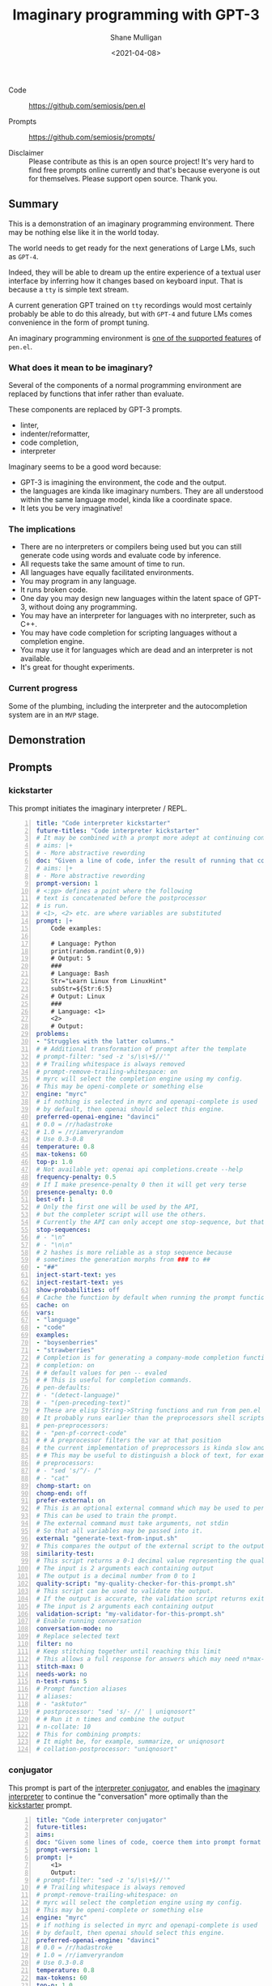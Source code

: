 #+LATEX_HEADER: \usepackage[margin=0.5in]{geometry}
#+OPTIONS: toc:nil

#+HUGO_BASE_DIR: /home/shane/var/smulliga/source/git/semiosis/semiosis-hugo
#+HUGO_SECTION: ./posts

#+TITLE: Imaginary programming with GPT-3
#+DATE: <2021-04-08>
#+AUTHOR: Shane Mulligan
#+KEYWORDS: gpt openai

+ Code :: https://github.com/semiosis/pen.el

+ Prompts :: https://github.com/semiosis/prompts/

+ Disclaimer :: Please contribute as this is an open source project! It's very hard to find free prompts online currently and that's because everyone is out for themselves. Please support open source. Thank you.

** Summary
This is a demonstration of an imaginary
programming environment. There may be nothing
else like it in the world today.

The world needs to get ready for the next
generations of Large LMs, such as =GPT-4=.

Indeed, they will be able to dream up the
entire experience of a textual user interface
by inferring how it changes based on keyboard
input. That is because a =tty= is simple text
stream.

A current generation GPT trained on =tty=
recordings would most certainly probably be
able to do this already, but with =GPT-4= and
future LMs comes convenience in the form of
prompt tuning.

An imaginary programming environment is [[https://github.com/semiosis/pen.el/blob/master/docs/README.org][one of the supported features]] of =pen.el=.

*** What does it mean to be imaginary?
Several of the components of a normal
programming environment are replaced by
functions that infer rather than evaluate.

These components are replaced by GPT-3 prompts.
- linter,
- indenter/reformatter,
- code completion,
- interpreter

Imaginary seems to be a good word because:
- GPT-3 is imagining the environment, the code and the output.
- the languages are kinda like imaginary numbers. They are all understood within the same language model, kinda like a coordinate space.
- It lets you be very imaginative!

*** The implications
- There are no interpreters or compilers being used but you can still generate code using words and evaluate code by inference.
- All requests take the same amount of time to run.
- All languages have equally facilitated environments.
- You may program in any language.
- It runs broken code.
- One day you may design new languages within the latent space of GPT-3, without doing any programming.
- You may have an interpreter for languages with no interpreter, such as C++.
- You may have code completion for scripting languages without a completion engine.
- You may use it for languages which are dead and an interpreter is not available.
- It's great for thought experiments.

*** Current progress
Some of the plumbing, including the
interpreter and the autocompletion system are
in an =MVP= stage.

** Demonstration
#+BEGIN_EXPORT html
<!-- Play on asciinema.com -->
<!-- <a title="asciinema recording" href="https://asciinema.org/a/G8HPLtlCWTQIzGssLrM3ZvxhT" target="_blank"><img alt="asciinema recording" src="https://asciinema.org/a/G8HPLtlCWTQIzGssLrM3ZvxhT.svg" /></a> -->
<!-- Play on the blog -->
<script src="https://asciinema.org/a/G8HPLtlCWTQIzGssLrM3ZvxhT.js" id="asciicast-G8HPLtlCWTQIzGssLrM3ZvxhT" async></script>
#+END_EXPORT

** Prompts
*** kickstarter
This prompt initiates the imaginary interpreter / REPL.

#+BEGIN_SRC yaml -n :async :results verbatim code
  title: "Code interpreter kickstarter"
  future-titles: "Code interpreter kickstarter"
  # It may be combined with a prompt more adept at continuing conversation
  # aims: |+
  # - More abstractive rewording
  doc: "Given a line of code, infer the result of running that code"
  # aims: |+
  # - More abstractive rewording
  prompt-version: 1
  # <:pp> defines a point where the following
  # text is concatenated before the postprocessor
  # is run.
  # <1>, <2> etc. are where variables are substituted
  prompt: |+
      Code examples:
  
      # Language: Python
      print(random.randint(0,9))
      # Output: 5
      ###
      # Language: Bash
      Str="Learn Linux from LinuxHint"
      subStr=${Str:6:5}
      # Output: Linux
      ###
      # Language: <1>
      <2>
      # Output:
  problems:
  - "Struggles with the latter columns."
  # # Additional transformation of prompt after the template
  # prompt-filter: "sed -z 's/\s\+$//'"
  # # Trailing whitespace is always removed
  # prompt-remove-trailing-whitespace: on
  # myrc will select the completion engine using my config.
  # This may be openi-complete or something else
  engine: "myrc"
  # if nothing is selected in myrc and openapi-complete is used
  # by default, then openai should select this engine.
  preferred-openai-engine: "davinci"
  # 0.0 = /r/hadastroke
  # 1.0 = /r/iamveryrandom
  # Use 0.3-0.8
  temperature: 0.8
  max-tokens: 60
  top-p: 1.0
  # Not available yet: openai api completions.create --help
  frequency-penalty: 0.5
  # If I make presence-penalty 0 then it will get very terse
  presence-penalty: 0.0
  best-of: 1
  # Only the first one will be used by the API,
  # but the completer script will use the others.
  # Currently the API can only accept one stop-sequence, but that may change.
  stop-sequences:
  # - "\n"
  # - "\n\n"
  # 2 hashes is more reliable as a stop sequence because
  # sometimes the generation morphs from ### to ##
  - "##"
  inject-start-text: yes
  inject-restart-text: yes
  show-probabilities: off
  # Cache the function by default when running the prompt function
  cache: on
  vars:
  - "language"
  - "code"
  examples:
  - "boysenberries"
  - "strawberries"
  # Completion is for generating a company-mode completion function
  # completion: on
  # # default values for pen -- evaled
  # # This is useful for completion commands.
  # pen-defaults:
  # - "(detect-language)"
  # - "(pen-preceding-text)"
  # These are elisp String->String functions and run from pen.el
  # It probably runs earlier than the preprocessors shell scripts
  # pen-preprocessors:
  # - "pen-pf-correct-code"
  # # A preprocessor filters the var at that position
  # the current implementation of preprocessors is kinda slow and will add ~100ml per variable
  # # This may be useful to distinguish a block of text, for example
  # preprocessors:
  # - "sed 's/^/- /"
  # - "cat"
  chomp-start: on
  chomp-end: off
  prefer-external: on
  # This is an optional external command which may be used to perform the same task as the API.
  # This can be used to train the prompt.
  # The external command must take arguments, not stdin
  # So that all variables may be passed into it.
  external: "generate-text-from-input.sh"
  # This compares the output of the external script to the output of the LM
  similarity-test:
  # This script returns a 0-1 decimal value representing the quality of the generated output.
  # The input is 2 arguments each containing output
  # The output is a decimal number from 0 to 1
  quality-script: "my-quality-checker-for-this-prompt.sh"
  # This script can be used to validate the output.
  # If the output is accurate, the validation script returns exit code 1.
  # The input is 2 arguments each containing output
  validation-script: "my-validator-for-this-prompt.sh"
  # Enable running conversation
  conversation-mode: no
  # Replace selected text
  filter: no
  # Keep stitching together until reaching this limit
  # This allows a full response for answers which may need n*max-tokens to reach the stop-sequence.
  stitch-max: 0
  needs-work: no
  n-test-runs: 5
  # Prompt function aliases
  # aliases:
  # - "asktutor"
  # postprocessor: "sed 's/- //' | uniqnosort"
  # # Run it n times and combine the output
  # n-collate: 10
  # This for combining prompts:
  # It might be, for example, summarize, or uniqnosort
  # collation-postprocessor: "uniqnosort"
#+END_SRC

*** conjugator
This prompt is part of the _interpreter conjugator_,
and enables the _imaginary interpreter_ to continue the "conversation" more optimally than the _kickstarter_ prompt.

#+BEGIN_SRC yaml -n :async :results verbatim code
  title: "Code interpreter conjugator"
  future-titles:
  aims:
  doc: "Given some lines of code, coerce them into prompt format then continue"
  prompt-version: 1
  prompt: |+
      <1>
      Output:
  # prompt-filter: "sed -z 's/\s\+$//'"
  # # Trailing whitespace is always removed
  # prompt-remove-trailing-whitespace: on
  # myrc will select the completion engine using my config.
  # This may be openi-complete or something else
  engine: "myrc"
  # if nothing is selected in myrc and openapi-complete is used
  # by default, then openai should select this engine.
  preferred-openai-engine: "davinci"
  # 0.0 = /r/hadastroke
  # 1.0 = /r/iamveryrandom
  # Use 0.3-0.8
  temperature: 0.8
  max-tokens: 60
  top-p: 1.0
  # Not available yet: openai api completions.create --help
  frequency-penalty: 0.5
  # If I make presence-penalty 0 then it will get very terse
  presence-penalty: 0.0
  best-of: 1
  # Only the first one will be used by the API,
  # but the completer script will use the others.
  # Currently the API can only accept one stop-sequence, but that may change.
  stop-sequences:
  # - "\n"
  # - "\n\n"
  # 2 hashes is more reliable as a stop sequence because
  # sometimes the generation morphs from ### to ##
  - "##"
  inject-start-text: yes
  inject-restart-text: yes
  show-probabilities: off
  # Cache the function by default when running the prompt function
  cache: on
  vars:
  - "former"
  - "latter"
  examples:
  - "boysenberries"
  - "strawberries"
  # Completion is for generating a company-mode completion function
  # completion: on
  # # default values for pen -- evaled
  # # This is useful for completion commands.
  # pen-defaults:
  # - "(detect-language)"
  # - "(pen-preceding-text)"
  # These are elisp String->String functions and run from pen.el
  # It probably runs earlier than the preprocessors shell scripts
  pen-preprocessors:
  - "pen-pf-correct-grammar"
  # # A preprocessor filters the var at that position
  # the current implementation of preprocessors is kinda slow and will add ~100ml per variable
  # # This may be useful to distinguish a block of text, for example
  # preprocessors:
  # - "sed 's/^/- /"
  # - "cat"
  chomp-start: on
  chomp-end: off
  prefer-external: on
  # This is an optional external command which may be used to perform the same task as the API.
  # This can be used to train the prompt.
  # The external command must take arguments, not stdin
  # So that all variables may be passed into it.
  external: "generate-text-from-input.sh"
  # This compares the output of the external script to the output of the LM
  similarity-test:
  # This script returns a 0-1 decimal value representing the quality of the generated output.
  # The input is 2 arguments each containing output
  # The output is a decimal number from 0 to 1
  quality-script: "my-quality-checker-for-this-prompt.sh"
  # This script can be used to validate the output.
  # If the output is accurate, the validation script returns exit code 1.
  # The input is 2 arguments each containing output
  validation-script: "my-validator-for-this-prompt.sh"
  # Enable running conversation
  conversation-mode: yes
  # This is the name of an external database-driven pretext generator.
  # It would typically summarize and fact extract from history.
  # It then passes the pretext to the new prompt.
  conversation-pretext-generator: "code-interpreter"
  # Replace selected text
  filter: no
  # Keep stitching together until reaching this limit
  # This allows a full response for answers which may need n*max-tokens to reach the stop-sequence.
  stitch-max: 0
  needs-work: no
  n-test-runs: 5
  # Prompt function aliases
  # aliases:
  # - "asktutor"
  # postprocessor: "sed 's/- //' | uniqnosort"
  # # Run it n times and combine the output
  # n-collate: 10
  # This for combining prompts:
  # It might be, for example, summarize, or uniqnosort
  # collation-postprocessor: "uniqnosort"
#+END_SRC